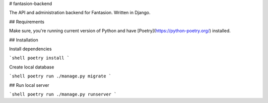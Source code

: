 # fantasion-backend

The API and administration backend for Fantasion. Written in Django.

## Requirements

Make sure, you're running current version of Python and have [Poetry](https://python-poetry.org/) installed.

## Installation

Install dependencies

```shell
poetry install
```

Create local database

```shell
poetry run ./manage.py migrate
```

## Run local server

```shell
poetry run ./manage.py runserver
```
